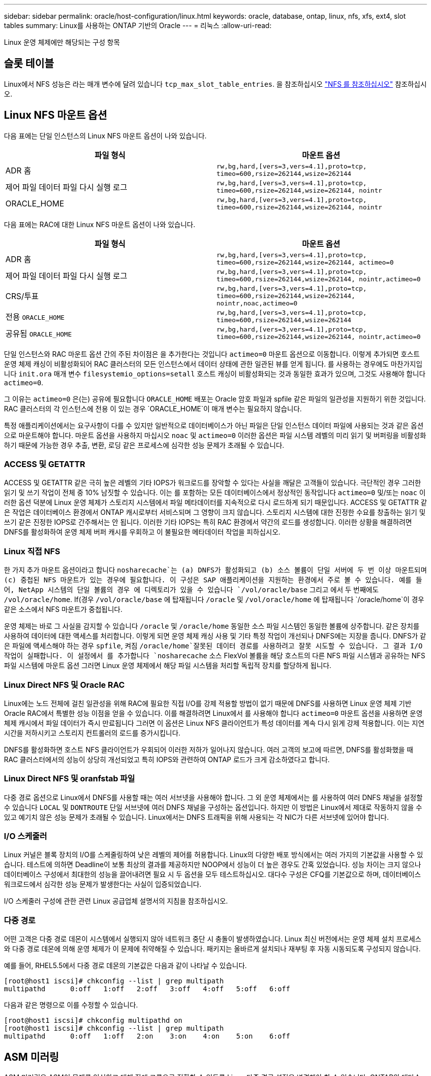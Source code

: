 ---
sidebar: sidebar 
permalink: oracle/host-configuration/linux.html 
keywords: oracle, database, ontap, linux, nfs, xfs, ext4, slot tables 
summary: Linux를 사용하는 ONTAP 기반의 Oracle 
---
= 리눅스
:allow-uri-read: 


[role="lead"]
Linux 운영 체제에만 해당되는 구성 항목



== 슬롯 테이블

Linux에서 NFS 성능은 라는 매개 변수에 달려 있습니다 `tcp_max_slot_table_entries`. 을 참조하십시오 link:../../common/storage-configuration/nfs.html["NFS 를 참조하십시오"] 참조하십시오.



== Linux NFS 마운트 옵션

다음 표에는 단일 인스턴스의 Linux NFS 마운트 옵션이 나와 있습니다.

|===
| 파일 형식 | 마운트 옵션 


| ADR 홈 | `rw,bg,hard,[vers=3,vers=4.1],proto=tcp,
timeo=600,rsize=262144,wsize=262144` 


| 제어 파일
데이터 파일
다시 실행 로그 | `rw,bg,hard,[vers=3,vers=4.1],proto=tcp,
timeo=600,rsize=262144,wsize=262144,
nointr` 


| ORACLE_HOME | `rw,bg,hard,[vers=3,vers=4.1],proto=tcp,
timeo=600,rsize=262144,wsize=262144,
nointr` 
|===
다음 표에는 RAC에 대한 Linux NFS 마운트 옵션이 나와 있습니다.

|===
| 파일 형식 | 마운트 옵션 


| ADR 홈 | `rw,bg,hard,[vers=3,vers=4.1],proto=tcp,
timeo=600,rsize=262144,wsize=262144,
actimeo=0` 


| 제어 파일
데이터 파일
다시 실행 로그 | `rw,bg,hard,[vers=3,vers=4.1],proto=tcp,
timeo=600,rsize=262144,wsize=262144,
nointr,actimeo=0` 


| CRS/투표 | `rw,bg,hard,[vers=3,vers=4.1],proto=tcp,
timeo=600,rsize=262144,wsize=262144,
nointr,noac,actimeo=0` 


| 전용 `ORACLE_HOME` | `rw,bg,hard,[vers=3,vers=4.1],proto=tcp,
timeo=600,rsize=262144,wsize=262144` 


| 공유됨 `ORACLE_HOME` | `rw,bg,hard,[vers=3,vers=4.1],proto=tcp,
timeo=600,rsize=262144,wsize=262144,
nointr,actimeo=0` 
|===
단일 인스턴스와 RAC 마운트 옵션 간의 주된 차이점은 을 추가한다는 것입니다 `actimeo=0` 마운트 옵션으로 이동합니다. 이렇게 추가되면 호스트 운영 체제 캐싱이 비활성화되어 RAC 클러스터의 모든 인스턴스에서 데이터 상태에 관한 일관된 뷰를 얻게 됩니다. 를 사용하는 경우에도 마찬가지입니다 `init.ora` 매개 변수 `filesystemio_options=setall` 호스트 캐싱이 비활성화되는 것과 동일한 효과가 있으며, 그것도 사용해야 합니다 `actimeo=0`.

그 이유는 `actimeo=0` 은(는) 공유에 필요합니다 `ORACLE_HOME` 배포는 Oracle 암호 파일과 spfile 같은 파일의 일관성을 지원하기 위한 것입니다. RAC 클러스터의 각 인스턴스에 전용 이 있는 경우 `ORACLE_HOME`이 매개 변수는 필요하지 않습니다.

특정 애플리케이션에서는 요구사항이 다를 수 있지만 일반적으로 데이터베이스가 아닌 파일은 단일 인스턴스 데이터 파일에 사용되는 것과 같은 옵션으로 마운트해야 합니다. 마운트 옵션을 사용하지 마십시오 `noac` 및 `actimeo=0` 이러한 옵션은 파일 시스템 레벨의 미리 읽기 및 버퍼링을 비활성화하기 때문에 가능한 경우 추출, 변환, 로딩 같은 프로세스에 심각한 성능 문제가 초래될 수 있습니다.



=== ACCESS 및 GETATTR

ACCESS 및 GETATTR 같은 극히 높은 레벨의 기타 IOPS가 워크로드를 장악할 수 있다는 사실을 깨달은 고객들이 있습니다. 극단적인 경우 그러한 읽기 및 쓰기 작업이 전체 중 10% 남짓할 수 있습니다. 이는 를 포함하는 모든 데이터베이스에서 정상적인 동작입니다 `actimeo=0` 및/또는 `noac` 이러한 옵션 덕분에 Linux 운영 체제가 스토리지 시스템에서 파일 메타데이터를 지속적으로 다시 로드하게 되기 때문입니다. ACCESS 및 GETATTR 같은 작업은 데이터베이스 환경에서 ONTAP 캐시로부터 서비스되며 그 영향이 크지 않습니다. 스토리지 시스템에 대한 진정한 수요를 창출하는 읽기 및 쓰기 같은 진정한 IOPS로 간주해서는 안 됩니다. 이러한 기타 IOPS는 특히 RAC 환경에서 약간의 로드를 생성합니다. 이러한 상황을 해결하려면 DNFS를 활성화하여 운영 체제 버퍼 캐시를 우회하고 이 불필요한 메타데이터 작업을 피하십시오.



=== Linux 직접 NFS

한 가지 추가 마운트 옵션이라고 합니다 `nosharecache`는 (a) DNFS가 활성화되고 (b) 소스 볼륨이 단일 서버에 두 번 이상 마운트되며 (c) 중첩된 NFS 마운트가 있는 경우에 필요합니다. 이 구성은 SAP 애플리케이션을 지원하는 환경에서 주로 볼 수 있습니다. 예를 들어, NetApp 시스템의 단일 볼륨의 경우 에 디렉토리가 있을 수 있습니다 `/vol/oracle/base` 그리고 에서 두 번째에도 `/vol/oracle/home`. If(경우 `/vol/oracle/base` 에 탑재됩니다 `/oracle` 및 `/vol/oracle/home` 에 탑재됩니다 `/oracle/home`이 경우 같은 소스에서 NFS 마운트가 중첩됩니다.

운영 체제는 바로 그 사실을 감지할 수 있습니다 `/oracle` 및 `/oracle/home` 동일한 소스 파일 시스템인 동일한 볼륨에 상주합니다. 같은 장치를 사용하여 데이터에 대한 액세스를 처리합니다. 이렇게 되면 운영 체제 캐싱 사용 및 기타 특정 작업이 개선되나 DNFS에는 지장을 줍니다. DNFS가 같은 파일에 액세스해야 하는 경우 `spfile`, 켜짐 `/oracle/home`잘못된 데이터 경로를 사용하려고 잘못 시도할 수 있습니다. 그 결과 I/O 작업이 실패합니다. 이 설정에서 를 추가합니다 `nosharecache` 소스 FlexVol 볼륨을 해당 호스트의 다른 NFS 파일 시스템과 공유하는 NFS 파일 시스템에 마운트 옵션 그러면 Linux 운영 체제에서 해당 파일 시스템을 처리할 독립적 장치를 할당하게 됩니다.



=== Linux Direct NFS 및 Oracle RAC

Linux에는 노드 전체에 걸친 일관성을 위해 RAC에 필요한 직접 I/O를 강제 적용할 방법이 없기 때문에 DNFS를 사용하면 Linux 운영 체제 기반 Oracle RAC에서 특별한 성능 이점을 얻을 수 있습니다. 이를 해결하려면 Linux에서 를 사용해야 합니다 `actimeo=0` 마운트 옵션을 사용하면 운영 체제 캐시에서 파일 데이터가 즉시 만료됩니다 그러면 이 옵션은 Linux NFS 클라이언트가 특성 데이터를 계속 다시 읽게 강제 적용합니다. 이는 지연 시간을 저하시키고 스토리지 컨트롤러의 로드를 증가시킵니다.

DNFS를 활성화하면 호스트 NFS 클라이언트가 우회되어 이러한 저하가 일어나지 않습니다. 여러 고객의 보고에 따르면, DNFS를 활성화했을 때 RAC 클러스터에서의 성능이 상당히 개선되었고 특히 IOPS와 관련하여 ONTAP 로드가 크게 감소하였다고 합니다.



=== Linux Direct NFS 및 oranfstab 파일

다중 경로 옵션으로 Linux에서 DNFS를 사용할 때는 여러 서브넷을 사용해야 합니다. 그 외 운영 체제에서는 를 사용하여 여러 DNFS 채널을 설정할 수 있습니다 `LOCAL` 및 `DONTROUTE` 단일 서브넷에 여러 DNFS 채널을 구성하는 옵션입니다. 하지만 이 방법은 Linux에서 제대로 작동하지 않을 수 있고 예기치 않은 성능 문제가 초래될 수 있습니다. Linux에서는 DNFS 트래픽을 위해 사용되는 각 NIC가 다른 서브넷에 있어야 합니다.



=== I/O 스케줄러

Linux 커널은 블록 장치의 I/O를 스케줄링하여 낮은 레벨의 제어를 허용합니다. Linux의 다양한 배포 방식에서는 여러 가지의 기본값을 사용할 수 있습니다. 테스트에 의하면 Deadline이 보통 최상의 결과를 제공하지만 NOOP에서 성능이 더 높은 경우도 간혹 있었습니다. 성능 차이는 크지 않으나 데이터베이스 구성에서 최대한의 성능을 끌어내려면 필요 시 두 옵션을 모두 테스트하십시오. 대다수 구성은 CFQ를 기본값으로 하며, 데이터베이스 워크로드에서 심각한 성능 문제가 발생한다는 사실이 입증되었습니다.

I/O 스케줄러 구성에 관한 관련 Linux 공급업체 설명서의 지침을 참조하십시오.



=== 다중 경로

어떤 고객은 다중 경로 데몬이 시스템에서 실행되지 않아 네트워크 중단 시 충돌이 발생하였습니다. Linux 최신 버전에서는 운영 체제 설치 프로세스와 다중 경로 데몬에 의해 운영 체제가 이 문제에 취약해질 수 있습니다. 패키지는 올바르게 설치되나 재부팅 후 자동 시동되도록 구성되지 않습니다.

예를 들어, RHEL5.5에서 다중 경로 데몬의 기본값은 다음과 같이 나타날 수 있습니다.

....
[root@host1 iscsi]# chkconfig --list | grep multipath
multipathd      0:off   1:off   2:off   3:off   4:off   5:off   6:off
....
다음과 같은 명령으로 이를 수정할 수 있습니다.

....
[root@host1 iscsi]# chkconfig multipathd on
[root@host1 iscsi]# chkconfig --list | grep multipath
multipathd      0:off   1:off   2:on    3:on    4:on    5:on    6:off
....


== ASM 미러링

ASM 미러링은 ASM이 문제를 인식하고 대체 장애 그룹으로 전환할 수 있도록 Linux 다중 경로 설정을 변경해야 할 수 있습니다. ONTAP의 대다수 ASM 구성은 외부 이중화를 사용하는데, 이는 외부 어레이를 통해 데이터가 보호되고 ASM은 데이터를 미러링하지 않는다는 뜻입니다. 일부 사이트는 ASM에서 일반적인 수준의 이중화를 사용하며 일반적으로 여러 사이트에 걸쳐 양방향 미러링을 제공합니다.

에 나와 있는 Linux 설정입니다 link:https://docs.netapp.com/us-en/ontap-sanhost/hu_fcp_scsi_index.html["NetApp Host Utilities 설명서"] I/O의 무한 대기를 야기하는 다중 경로 매개 변수를 포함하십시오 즉, 액티브 경로가 없는 LUN 장치의 I/O가 I/O가 완료될 때까지 큐에서 대기합니다. Linux 호스트가 SAN 경로 변경이 완료될 때까지, FC 스위치가 재부팅될 때까지, 또는 스토리지 시스템의 페일오버가 완료될 때까지 대기하기 때문에 이는 일반적으로 바람직한 방식입니다.

무제한 큐잉 동작은 ASM 미러링에 문제를 발생시키는데, 대체 LUN에서 I/O를 재시도하려면 ASM이 I/O 장애를 수신해야 하기 때문입니다.

Linux에서 다음 매개 변수를 설정합니다 `multipath.conf` ASM 미러링과 함께 사용되는 ASM LUN용 파일:

....
polling_interval 5
no_path_retry 24
....
이들 설정은 ASM 장치의 시간 초과 값을 120초로 만듭니다. 시간 초과는 로 계산됩니다 `polling_interval` * `no_path_retry` 초 단위로 표시합니다. 정확한 값을 위해 조정이 필요할 때도 있지만 대부분의 경우에는 120초 시간 초과로 충분합니다. 특히, 장애 그룹을 오프라인 상태로 만들어버리는 I/O를 생성하지 않고 120초 동안 컨트롤러가 테이크오버 또는 반환을 수행할 수 있어야 합니다.

더 낮아졌습니다 `no_path_retry` 값을 지정하면 ASM이 대체 장애 그룹으로 전환하는 데 필요한 시간을 단축할 수 있지만 이렇게 하면 컨트롤러 테이크오버 같은 유지보수 활동 중에 원치 않는 페일오버 위험이 증가합니다. 이러한 위험은 ASM 미러링 상태를 주의 깊게 모니터링하여 완화할 수 있습니다. 원치 않는 페일오버가 발생한 경우에도 재동기화가 상대적으로 빠르게 수행된다면 미러링이 신속하게 재동기화됩니다. 추가 정보는 사용 중인 Oracle 소프트웨어 버전의 ASM 빠른 미러 재동기화에 관한 Oracle 설명서를 참조하십시오.



== Linux xfs, ext3 및 ext4 마운트 옵션


TIP: * NetApp는 기본 마운트 옵션을 사용하여 * 를 권장합니다.
